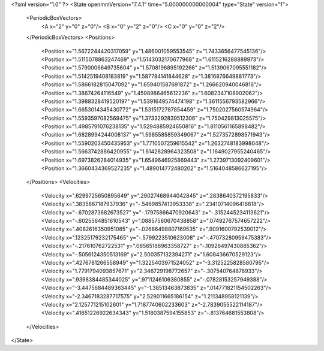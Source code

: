 <?xml version="1.0" ?>
<State openmmVersion="7.4.1" time="5.000000000000004" type="State" version="1">
	<PeriodicBoxVectors>
		<A x="2" y="0" z="0"/>
		<B x="0" y="2" z="0"/>
		<C x="0" y="0" z="2"/>
	</PeriodicBoxVectors>
	<Positions>
		<Position x="1.5672244420317059" y="1.486001059553545" z="1.7433656477545136"/>
		<Position x="1.5115078863247469" y="1.5143032170677968" z="1.6115216288889973"/>
		<Position x="1.5790006649735604" y="1.5708196895192266" z="1.5139067095551182"/>
		<Position x="1.5142519408183819" y="1.587784141844628" z="1.3816876649881773"/>
		<Position x="1.5866182815047092" y="1.659401587691872" z="1.266620940046816"/>
		<Position x="1.38674264116549" y="1.4598986465612236" z="1.6082347108902062"/>
		<Position x="1.3988328419520197" y="1.5391649574474198" z="1.3611556793582966"/>
		<Position x="1.6653014345430772" y="1.5315172787854459" z="1.7502027560574964"/>
		<Position x="1.5593597082569475" y="1.3733292839512306" z="1.750429813025575"/>
		<Position x="1.4985791076238135" y="1.5294885924650816" z="1.8110561165898482"/>
		<Position x="1.6828994244008137" y="1.5985585859349067" z="1.5273572898571943"/>
		<Position x="1.5590203450435953" y="1.7710507259615542" z="1.2632748183998048"/>
		<Position x="1.5663742886420955" y="1.6142828964323508" z="1.1649027955240465"/>
		<Position x="1.6973826284014935" y="1.6549646925869443" z="1.2739713092409601"/>
		<Position x="1.3660434369527235" y="1.489014772480202" z="1.5164048586627195"/>
	</Positions>
	<Velocities>
		<Velocity x=".6299725650895649" y=".29027468944042845" z=".2838640372195833"/>
		<Velocity x=".3835867187937936" y="-.5469857413953338" z=".23410714096416818"/>
		<Velocity x="-.6702873682673527" y="-.17975866470920643" z="-.3152445234113621"/>
		<Velocity x="-.6025564851610543" y=".08857560670438858" z=".07492767574657222"/>
		<Velocity x=".4082616350951085" y="-.02686498807169535" z=".9091600792539012"/>
		<Velocity x=".12325179232175465" y="-.5799223510623008" z="-.47073280959475383"/>
		<Velocity x="-.217610762722531" y=".06565186963358727" z="-.10926497430885362"/>
		<Velocity x="-.5056124350513169" y="2.500357132394271" z="1.608436670529123"/>
		<Velocity x=".4276781266558949" y="1.3225403971524052" z="-3.3125225828580795"/>
		<Velocity x="1.7791794093857671" y="2.346729198772657" z="-.307540764878933"/>
		<Velocity x=".9398384485344025" y=".9711246106380855" z="-.07828153257949388"/>
		<Velocity x="-3.4475684489363445" y="-1.38513463873835" z=".014771821154502263"/>
		<Velocity x="-2.3467183287717575" y="2.529011665186154" z="1.211348958121139"/>
		<Velocity x="2.125771215102601" y="1.7187740602233603" z="-2.7839055522114187"/>
		<Velocity x=".41651226922634343" y="1.5180387594155853" z="-.813764681553808"/>
	</Velocities>
</State>
